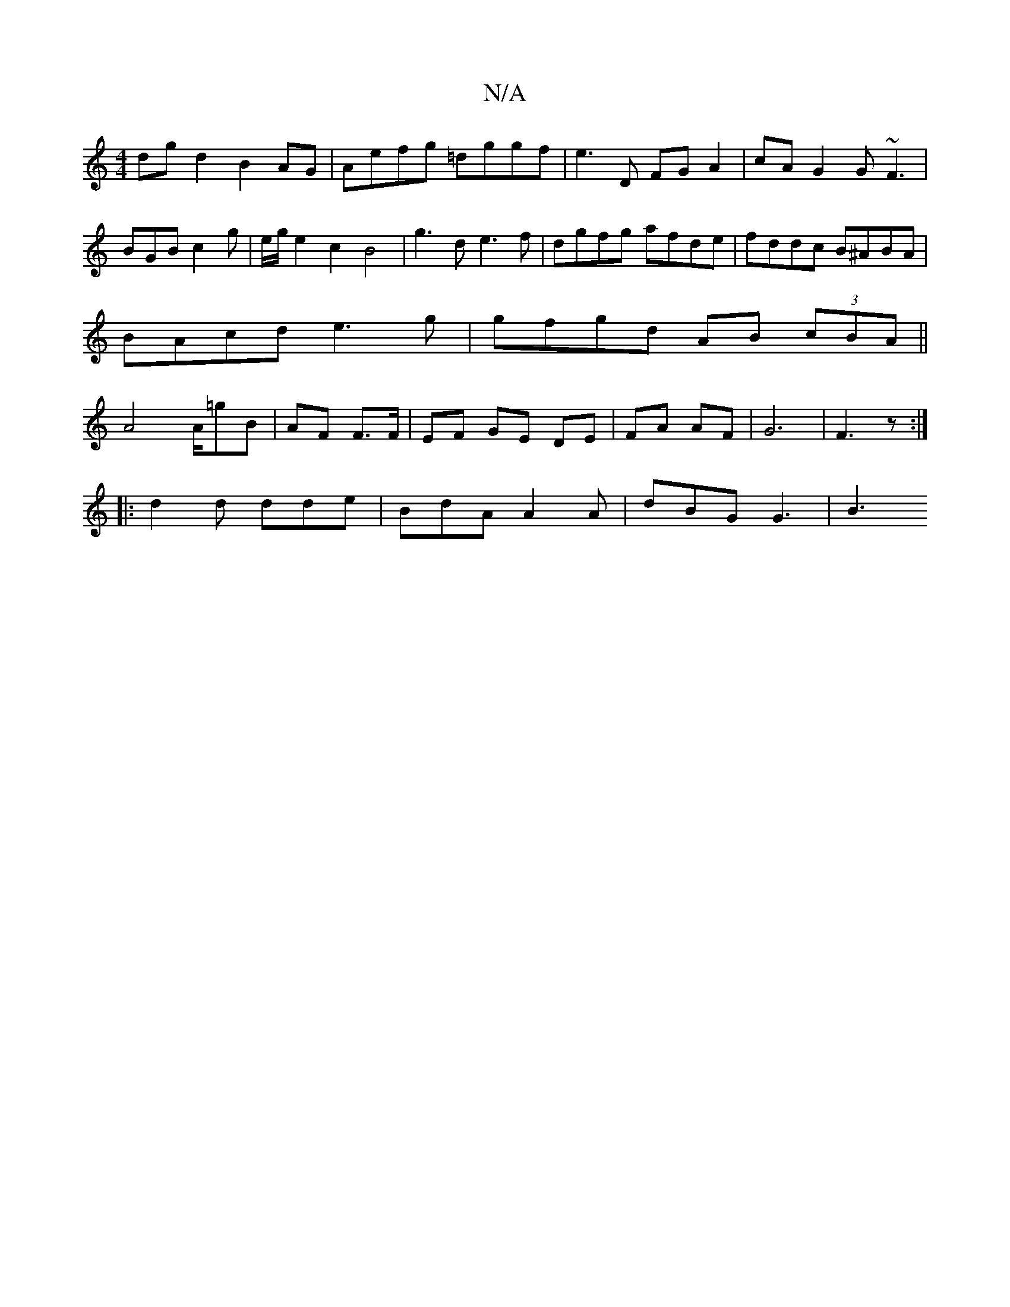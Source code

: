 X:1
T:N/A
M:4/4
R:N/A
K:Cmajor
dgd2 B2AG | Aefg =dggf | e3 D FG A2 | cA G2 G~F3|BGB c2g|e/g/e2c2B4|g3d e3f|dgfg afde|fddc B^ABA|BAcd e3g|gfgd- AB (3cBA||A4 A/=gB|AF F>F|EF GE DE|FA AF| G6|F3 z:|
|: d2 d dde | BdA A2 A | dBG G3 | B3